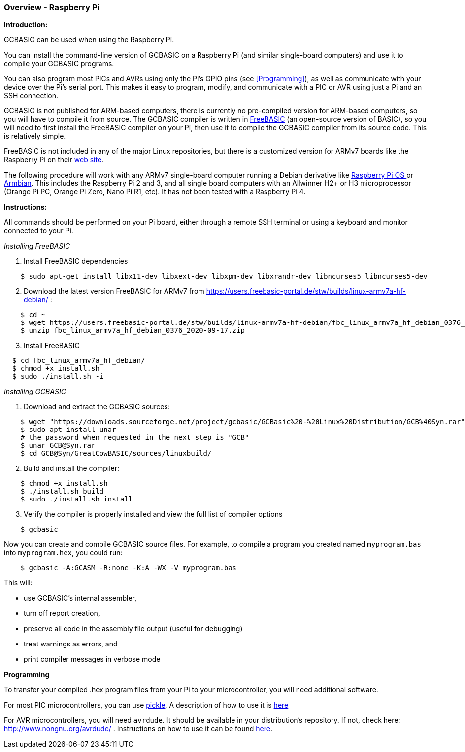 === Overview - Raspberry Pi

*Introduction:*

GCBASIC can be used when using the Raspberry Pi.

You can install the command-line version of GCBASIC on a Raspberry Pi (and similar single-board computers) and use it to compile your GCBASIC programs.

You can also program most PICs and AVRs using only the Pi's GPIO pins (see <<Programming>>), as well as communicate with your device over the Pi's serial port.  This makes it easy to program, modify, and communicate with a PIC or AVR using just a Pi and an SSH connection.

GCBASIC is not published for ARM-based computers, there is currently no pre-compiled version for ARM-based computers, so you will have to compile it from source.  The GCBASIC compiler is written in https://www.freebasic.net/[FreeBASIC] (an open-source version of BASIC), so you will need to first install the FreeBASIC compiler on your Pi, then use it to compile the GCBASIC compiler from its source code.  This is relatively simple.

FreeBASIC is not included in any of the major Linux repositories, but there is a customized version for ARMv7 boards like the Raspberry Pi on their https://users.freebasic-portal.de/stw/builds/linux-armv7a-hf-debian/[web site].

The following procedure will work with any ARMv7 single-board computer running a Debian derivative like https://www.raspberrypi.org/downloads/raspberry-pi-os/[Raspberry Pi OS ] or https://www.armbian.com/[Armbian].  This includes the Raspberry Pi 2 and 3, and all single board computers with an Allwinner H2+ or H3 microprocessor (Orange Pi PC, Orange Pi Zero, Nano Pi R1, etc).  It has not been tested with a Raspberry Pi 4.

*Instructions:*

All commands should be performed on your Pi board, either through a remote SSH terminal or using a keyboard and monitor connected to your Pi.

_Installing FreeBASIC_

[start=1]
 . Install FreeBASIC dependencies
----
    $ sudo apt-get install libx11-dev libxext-dev libxpm-dev libxrandr-dev libncurses5 libncurses5-dev
----

[start=2]
 . Download the latest version FreeBASIC for ARMv7 from https://users.freebasic-portal.de/stw/builds/linux-armv7a-hf-debian/ :
----
    $ cd ~
    $ wget https://users.freebasic-portal.de/stw/builds/linux-armv7a-hf-debian/fbc_linux_armv7a_hf_debian_0376_2020-09-17.zip
    $ unzip fbc_linux_armv7a_hf_debian_0376_2020-09-17.zip
----

[start=3]
 . Install FreeBASIC
----
  $ cd fbc_linux_armv7a_hf_debian/
  $ chmod +x install.sh
  $ sudo ./install.sh -i
----

_Installing GCBASIC_

 . Download and extract the GCBASIC sources:
----
    $ wget "https://downloads.sourceforge.net/project/gcbasic/GCBasic%20-%20Linux%20Distribution/GCB%40Syn.rar"
    $ sudo apt install unar
    # the password when requested in the next step is "GCB"
    $ unar GCB@Syn.rar
    $ cd GCB@Syn/GreatCowBASIC/sources/linuxbuild/
----

[start=2]
 . Build and install the compiler:
----
    $ chmod +x install.sh
    $ ./install.sh build
    $ sudo ./install.sh install
----

[start=3]
 . Verify the compiler is properly installed and view the full list of compiler options
----
    $ gcbasic
----

Now you can create and compile GCBASIC source files. For example, to compile a program you created named `myprogram.bas` into `myprogram.hex`, you could run:

----
    $ gcbasic -A:GCASM -R:none -K:A -WX -V myprogram.bas
----

This will:

 * use GCBASIC's internal assembler,
 * turn off report creation,
 * preserve all code in the assembly file output (useful for debugging)
 * treat warnings as errors, and
 * print compiler messages in verbose mode

*Programming*

To transfer your compiled .hex program files from your Pi to your microcontroller, you will need additional software.

For most PIC microcontrollers, you can use https://wiki.kewl.org/dokuwiki/projects:pickle[pickle].  A description of how to use it is https://www.pedalpc.com/blog/program-pic-raspberry-pi/[here]

For AVR microcontrollers, you will need `avrdude`. It should be available in your distribution's repository. If not, check here: http://www.nongnu.org/avrdude/ .  Instructions on how to use it can be found https://learn.adafruit.com/program-an-avr-or-arduino-using-raspberry-pi-gpio-pins/overview[here].
